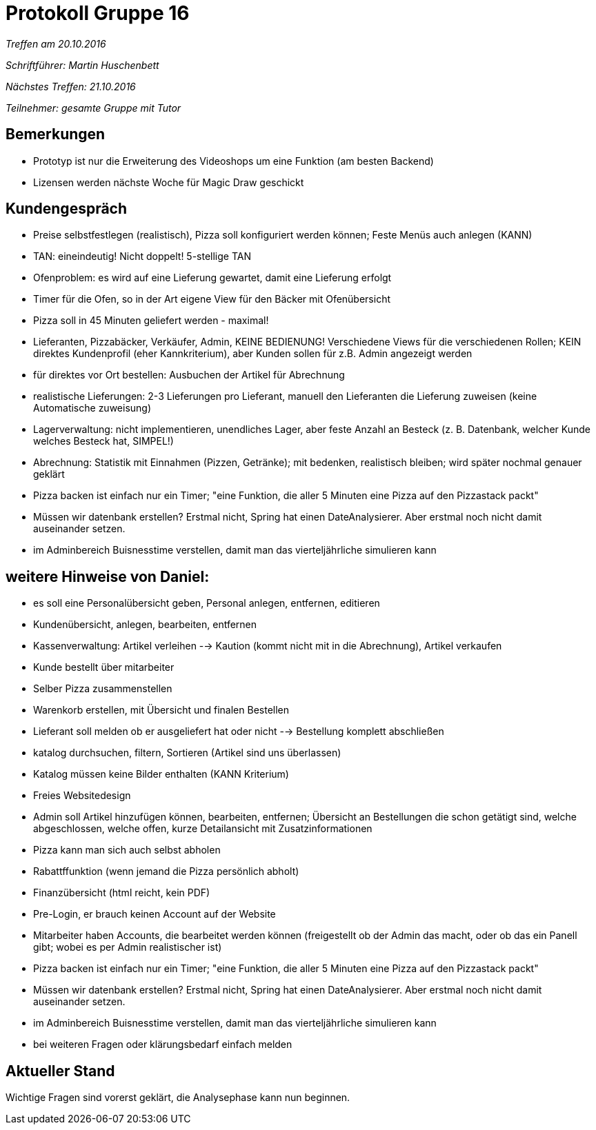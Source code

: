 = Protokoll Gruppe 16

__Treffen am 20.10.2016__

__Schriftführer: Martin Huschenbett__

__Nächstes Treffen: 21.10.2016__

__Teilnehmer: gesamte Gruppe mit Tutor__


== Bemerkungen

* Prototyp ist nur die Erweiterung des Videoshops um eine Funktion (am besten Backend) 

* Lizensen werden nächste Woche für Magic Draw geschickt


== Kundengespräch

* Preise selbstfestlegen (realistisch), Pizza soll konfiguriert werden können; Feste Menüs auch anlegen (KANN)

* TAN: eineindeutig! Nicht doppelt! 5-stellige TAN

* Ofenproblem: es wird auf eine Lieferung gewartet, damit eine Lieferung erfolgt

* Timer für die Ofen, so in der Art eigene View für den Bäcker mit Ofenübersicht

* Pizza soll in 45 Minuten geliefert werden - maximal!

* Lieferanten, Pizzabäcker, Verkäufer, Admin, KEINE BEDIENUNG! Verschiedene Views für die verschiedenen Rollen; KEIN direktes Kundenprofil (eher Kannkriterium), aber Kunden sollen für z.B. Admin angezeigt werden

* für direktes vor Ort bestellen: Ausbuchen der Artikel für Abrechnung

* realistische Lieferungen: 2-3 Lieferungen pro Lieferant, manuell den Lieferanten die Lieferung zuweisen (keine Automatische zuweisung)

* Lagerverwaltung: nicht implementieren, unendliches Lager, aber feste Anzahl an Besteck (z. B. Datenbank, welcher Kunde welches Besteck hat, SIMPEL!)

* Abrechnung: Statistik mit Einnahmen (Pizzen, Getränke); mit bedenken, realistisch bleiben; wird später nochmal genauer geklärt

* Pizza backen ist einfach nur ein Timer; "eine Funktion, die aller 5 Minuten eine Pizza auf den Pizzastack packt"

* Müssen wir datenbank erstellen? Erstmal nicht, Spring hat einen DateAnalysierer. Aber erstmal noch nicht damit auseinander setzen.

* im Adminbereich Buisnesstime verstellen, damit man das vierteljährliche simulieren kann 


== weitere Hinweise von Daniel:

* es soll eine Personalübersicht geben, Personal anlegen, entfernen, editieren

* Kundenübersicht, anlegen, bearbeiten, entfernen

* Kassenverwaltung: Artikel verleihen --> Kaution (kommt nicht mit in die Abrechnung), Artikel verkaufen

* Kunde bestellt über mitarbeiter

* Selber Pizza zusammenstellen

* Warenkorb erstellen, mit Übersicht und finalen Bestellen

* Lieferant soll melden ob er ausgeliefert hat oder nicht --> Bestellung komplett abschließen

* katalog durchsuchen, filtern, Sortieren (Artikel sind uns überlassen)

* Katalog müssen keine Bilder enthalten (KANN Kriterium)

* Freies Websitedesign

* Admin soll Artikel hinzufügen können, bearbeiten, entfernen; Übersicht an Bestellungen die schon getätigt sind, welche abgeschlossen, welche offen, kurze Detailansicht mit Zusatzinformationen

* Pizza kann man sich auch selbst abholen

* Rabattffunktion (wenn jemand die Pizza persönlich abholt)

* Finanzübersicht (html reicht, kein PDF)

* Pre-Login, er brauch keinen Account auf der Website

* Mitarbeiter haben Accounts, die bearbeitet werden können (freigestellt ob der Admin das macht, oder ob das ein Panell gibt; wobei es per Admin realistischer ist)

* Pizza backen ist einfach nur ein Timer; "eine Funktion, die aller 5 Minuten eine Pizza auf den Pizzastack packt"

* Müssen wir datenbank erstellen? Erstmal nicht, Spring hat einen DateAnalysierer. Aber erstmal noch nicht damit auseinander setzen.

* im Adminbereich Buisnesstime verstellen, damit man das vierteljährliche simulieren kann 

* bei weiteren Fragen oder klärungsbedarf einfach melden


== Aktueller Stand

Wichtige Fragen sind vorerst geklärt, die Analysephase kann nun beginnen.
